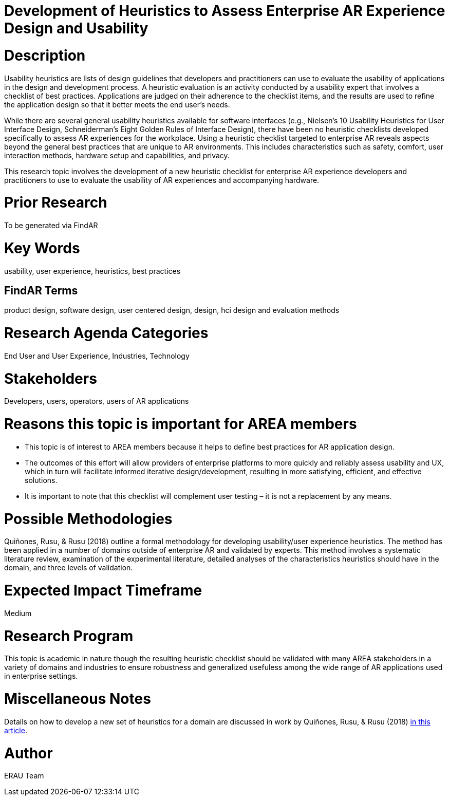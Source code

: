 [[ra-Ehumanfactors-heuristics]]

# Development of Heuristics to Assess Enterprise AR Experience Design and Usability

# Description
Usability heuristics are lists of design guidelines that developers and practitioners can use to evaluate the usability of applications in the design and development process. A heuristic evaluation is an activity conducted by a usability expert that involves a checklist of best practices. Applications are judged on their adherence to the checklist items, and the results are used to refine the application design so that it better meets the end user's needs.

While there are several general usability heuristics available for software interfaces (e.g., Nielsen’s 10 Usability Heuristics for User Interface Design, Schneiderman’s Eight Golden Rules of Interface Design), there have been no heuristic checklists developed specifically to assess AR experiences for the workplace. Using a heuristic checklist targeted to enterprise AR reveals aspects beyond the general best practices that are unique to AR environments. This includes characteristics such as safety, comfort, user interaction methods, hardware setup and capabilities, and privacy.

This research topic involves the development of a new heuristic checklist for enterprise AR experience developers and practitioners to use to evaluate the usability of AR experiences and accompanying hardware.

# Prior Research
To be generated via FindAR

# Key Words
usability, user experience, heuristics, best practices

## FindAR Terms
product design, software design, user centered design, design, hci design and evaluation methods

# Research Agenda Categories
End User and User Experience, Industries, Technology

# Stakeholders
Developers, users, operators, users of AR applications

# Reasons this topic is important for AREA members
- This topic is of interest to AREA members because it helps to define best practices for AR application design.
- The outcomes of this effort will allow providers of enterprise platforms to more quickly and reliably assess usability and UX, which in turn will facilitate informed iterative design/development, resulting in more satisfying, efficient, and effective solutions.
- It is important to note that this checklist will complement user testing – it is not a replacement by any means.

# Possible Methodologies
Quiñones, Rusu, & Rusu (2018) outline a formal methodology for developing usability/user experience heuristics. The method has been applied in a number of domains outside of enterprise AR and validated by experts. This method involves a systematic literature review, examination of the experimental literature, detailed analyses of the characteristics heuristics should have in the domain, and three levels of validation.

# Expected Impact Timeframe
Medium

# Research Program
This topic is academic in nature though the resulting heuristic checklist should be validated with many AREA stakeholders in a variety of domains and industries to ensure robustness and generalized usefuless among the wide range of AR applications used in enterprise settings.

# Miscellaneous Notes
Details on how to develop a new set of heuristics for a domain are discussed in work by Quiñones, Rusu, & Rusu (2018) https://www.sciencedirect.com/science/article/pii/S0920548917303860?casa_token=9AqOOBdQFFQAAAAA:cIiacrm7bZ0rsL2UtTdLgQqgF1FnA6KZLknce5cphvYbiPh2fSZeNGoDXldyDpbspVWWD_4HnA/[in this article].

# Author
ERAU Team
